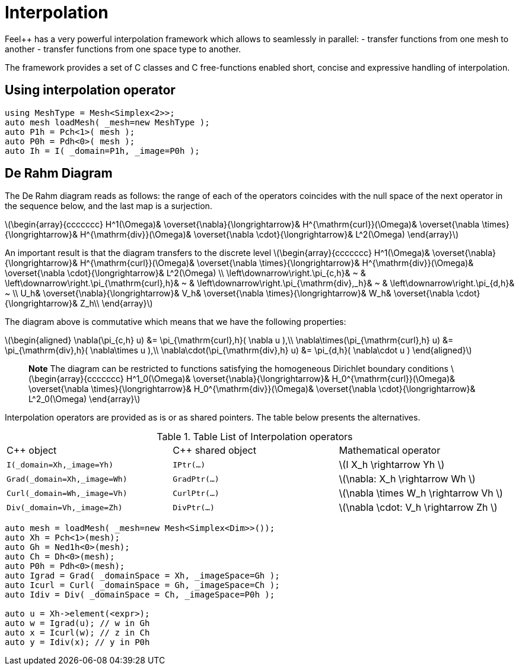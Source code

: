 = Interpolation


Feel++ has a very powerful interpolation framework which allows to seamlessly in parallel:
 - transfer functions from one mesh to another
 - transfer functions from one space type to another.

The framework provides a set of C++ classes and C++ free-functions enabled  short, concise and expressive handling of interpolation.

== Using interpolation operator

[source,cpp]
--
using MeshType = Mesh<Simplex<2>>;
auto mesh loadMesh( _mesh=new MeshType );
auto P1h = Pch<1>( mesh );
auto P0h = Pdh<0>( mesh );
auto Ih = I( _domain=P1h, _image=P0h ); 
--

== De Rahm Diagram

The De Rahm diagram reads as follows: the range of each of the operators coincides with the null space of the next operator in the sequence below, and the last map is a surjection. 

latexmath:[\begin{array}{ccccccc}
      H^1(\Omega)&
      \overset{\nabla}{\longrightarrow}&
      H^{\mathrm{curl}}(\Omega)&
      \overset{\nabla \times}{\longrightarrow}&
      H^{\mathrm{div}}(\Omega)&
      \overset{\nabla \cdot}{\longrightarrow}&
      L^2(\Omega)
    \end{array}]
    
An important result is that the diagram transfers to the discrete level
latexmath:[\begin{array}{ccccccc}
      H^1(\Omega)&
      \overset{\nabla}{\longrightarrow}&
      H^{\mathrm{curl}}(\Omega)&
      \overset{\nabla \times}{\longrightarrow}&
      H^{\mathrm{div}}(\Omega)&
      \overset{\nabla \cdot}{\longrightarrow}&
      L^2(\Omega) \\
      \left\downarrow\right.\pi_{c,h}&
      ~ & 
      \left\downarrow\right.\pi_{\mathrm{curl},h}&
      ~ &
      \left\downarrow\right.\pi_{\mathrm{div},_h}&
      ~ &
      \left\downarrow\right.\pi_{d,h}&
      ~ \\
      U_h&
      \overset{\nabla}{\longrightarrow}&
      V_h&
      \overset{\nabla \times}{\longrightarrow}&
      W_h&
      \overset{\nabla \cdot}{\longrightarrow}&
      Z_h\\
    \end{array}]

The diagram above is commutative which means that we have the following properties:

latexmath:[\begin{aligned}
\nabla(\pi_{c,h} u) &= \pi_{\mathrm{curl},h}( \nabla u ),\\ \nabla\times(\pi_{\mathrm{curl},h} u) &= \pi_{\mathrm{div},h}( \nabla\times u ),\\
\nabla\cdot(\pi_{\mathrm{div},h} u) &= \pi_{d,h}( \nabla\cdot u )
\end{aligned}]
    
> **Note** The diagram can be restricted to functions
satisfying the homogeneous Dirichlet boundary conditions 
latexmath:[\begin{array}{ccccccc}
      H^1_0(\Omega)&
      \overset{\nabla}{\longrightarrow}&
      H_0^{\mathrm{curl}}(\Omega)&
      \overset{\nabla \times}{\longrightarrow}&
      H_0^{\mathrm{div}}(\Omega)&
      \overset{\nabla \cdot}{\longrightarrow}&
      L^2_0(\Omega)
    \end{array}]

Interpolation operators are provided as is or as shared pointers. The table below presents the alternatives.

.Table List of Interpolation operators
|===
| C++ object | C++ shared object| Mathematical operator 
| `I(_domain=Xh,_image=Yh)` | `IPtr(...)` | latexmath:[I X_h \rightarrow Yh ]
| `Grad(_domain=Xh,_image=Wh)` | `GradPtr(...)` | latexmath:[\nabla: X_h \rightarrow Wh ]
| `Curl(_domain=Wh,_image=Vh)` | `CurlPtr(...)` | latexmath:[\nabla \times W_h \rightarrow Vh ]
| `Div(_domain=Vh,_image=Zh)` | `DivPtr(...)`|  latexmath:[\nabla \cdot: V_h \rightarrow Zh ]
|===



[source,cpp]
--
auto mesh = loadMesh( _mesh=new Mesh<Simplex<Dim>>());
auto Xh = Pch<1>(mesh);
auto Gh = Ned1h<0>(mesh);
auto Ch = Dh<0>(mesh);
auto P0h = Pdh<0>(mesh);
auto Igrad = Grad( _domainSpace = Xh, _imageSpace=Gh );
auto Icurl = Curl( _domainSpace = Gh, _imageSpace=Ch );
auto Idiv = Div( _domainSpace = Ch, _imageSpace=P0h );

auto u = Xh->element(<expr>);
auto w = Igrad(u); // w in Gh
auto x = Icurl(w); // z in Ch
auto y = Idiv(x); // y in P0h
--